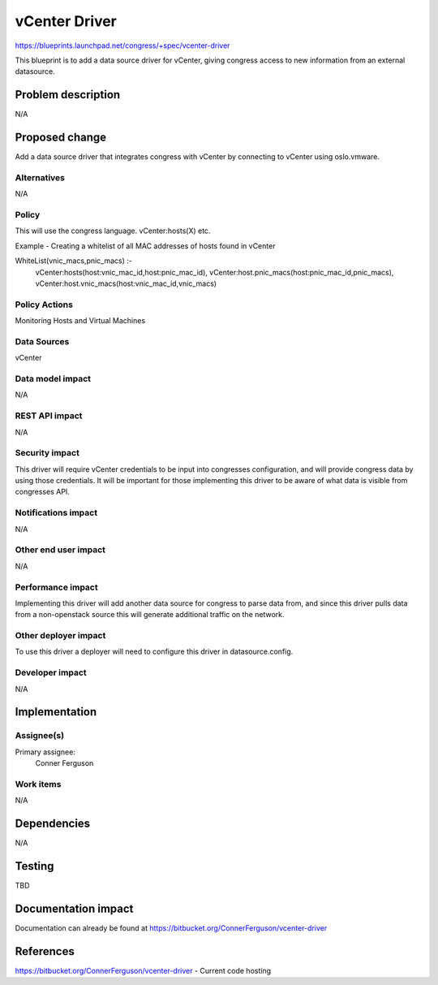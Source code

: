 ..
 This work is licensed under a Creative Commons Attribution 3.0 Unported
 License.

 http://creativecommons.org/licenses/by/3.0/legalcode

==========================================
vCenter Driver
==========================================

https://blueprints.launchpad.net/congress/+spec/vcenter-driver

This blueprint is to add a data source driver for vCenter, giving congress
access to  new information from an external datasource.

Problem description
===================

N/A


Proposed change
===============

Add a data source driver that integrates congress with vCenter by connecting
to vCenter using oslo.vmware.


Alternatives
------------

N/A


Policy
------

This will use the congress language. vCenter:hosts(X) etc.

Example - Creating a whitelist of all MAC addresses of hosts found in vCenter

WhiteList(vnic_macs,pnic_macs) :-
    vCenter:hosts(host:vnic_mac_id,host:pnic_mac_id),
    vCenter:host.pnic_macs(host:pnic_mac_id,pnic_macs),
    vCenter:host.vnic_macs(host:vnic_mac_id,vnic_macs)

Policy Actions
--------------

Monitoring Hosts and Virtual Machines


Data Sources
------------

vCenter


Data model impact
-----------------

N/A

REST API impact
---------------

N/A

Security impact
---------------

This driver will require vCenter credentials to be input into congresses
configuration, and will provide congress data by using those credentials. It
will be important for those implementing this driver to be aware of what data
is visible from congresses API.

Notifications impact
--------------------

N/A

Other end user impact
---------------------

N/A

Performance impact
------------------

Implementing this driver will add another data source for congress to parse
data from, and since this driver pulls data from a non-openstack source this
will generate additional traffic on the network.

Other deployer impact
---------------------

To use this driver a deployer will need to configure this driver in
datasource.config.

Developer impact
----------------

N/A


Implementation
==============

Assignee(s)
-----------

Primary assignee:
  Conner Ferguson


Work items
----------

N/A


Dependencies
============

N/A


Testing
=======

TBD


Documentation impact
====================

Documentation can already be found at
https://bitbucket.org/ConnerFerguson/vcenter-driver


References
==========

https://bitbucket.org/ConnerFerguson/vcenter-driver - Current code hosting



